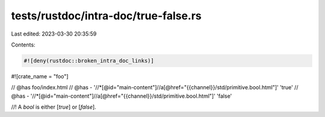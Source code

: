 tests/rustdoc/intra-doc/true-false.rs
=====================================

Last edited: 2023-03-30 20:35:59

Contents:

.. code-block:: rs

    #![deny(rustdoc::broken_intra_doc_links)]
#![crate_name = "foo"]

// @has foo/index.html
// @has - '//*[@id="main-content"]//a[@href="{{channel}}/std/primitive.bool.html"]' 'true'
// @has - '//*[@id="main-content"]//a[@href="{{channel}}/std/primitive.bool.html"]' 'false'

//! A `bool` is either [`true`] or [`false`].


